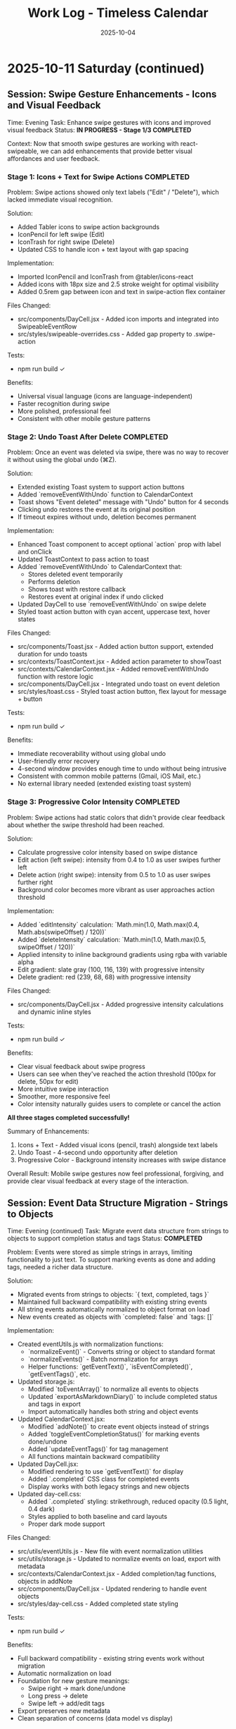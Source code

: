 #+TITLE: Work Log - Timeless Calendar
#+DATE: 2025-10-04
#+TAGS: sessions, changelog
#+KEYWORDS: work-log, progress, commits

#+BEGIN_COMMENT
LLM_CONTEXT:
- Purpose: Track sessions, changes, and handoffs
- Key Docs: Session summaries, file changes, next steps
- Always read before: Starting new session or resuming work
#+END_COMMENT

* 2025-10-11 Saturday (continued)

** Session: Swipe Gesture Enhancements - Icons and Visual Feedback
Time: Evening
Task: Enhance swipe gestures with icons and improved visual feedback
Status: **IN PROGRESS - Stage 1/3 COMPLETED**

Context:
Now that smooth swipe gestures are working with react-swipeable, we can add enhancements that provide better visual affordances and user feedback.

*** Stage 1: Icons + Text for Swipe Actions **COMPLETED**

Problem:
Swipe actions showed only text labels ("Edit" / "Delete"), which lacked immediate visual recognition.

Solution:
- Added Tabler icons to swipe action backgrounds
- IconPencil for left swipe (Edit)
- IconTrash for right swipe (Delete)
- Updated CSS to handle icon + text layout with gap spacing

Implementation:
- Imported IconPencil and IconTrash from @tabler/icons-react
- Added icons with 18px size and 2.5 stroke weight for optimal visibility
- Added 0.5rem gap between icon and text in swipe-action flex container

Files Changed:
- src/components/DayCell.jsx - Added icon imports and integrated into SwipeableEventRow
- src/styles/swipeable-overrides.css - Added gap property to .swipe-action

Tests:
- npm run build ✓

Benefits:
- Universal visual language (icons are language-independent)
- Faster recognition during swipe
- More polished, professional feel
- Consistent with other mobile gesture patterns

*** Stage 2: Undo Toast After Delete **COMPLETED**

Problem:
Once an event was deleted via swipe, there was no way to recover it without using the global undo (⌘Z).

Solution:
- Extended existing Toast system to support action buttons
- Added `removeEventWithUndo` function to CalendarContext
- Toast shows "Event deleted" message with "Undo" button for 4 seconds
- Clicking undo restores the event at its original position
- If timeout expires without undo, deletion becomes permanent

Implementation:
- Enhanced Toast component to accept optional `action` prop with label and onClick
- Updated ToastContext to pass action to toast
- Added `removeEventWithUndo` to CalendarContext that:
  - Stores deleted event temporarily
  - Performs deletion
  - Shows toast with restore callback
  - Restores event at original index if undo clicked
- Updated DayCell to use `removeEventWithUndo` on swipe delete
- Styled toast action button with cyan accent, uppercase text, hover states

Files Changed:
- src/components/Toast.jsx - Added action button support, extended duration for undo toasts
- src/contexts/ToastContext.jsx - Added action parameter to showToast
- src/contexts/CalendarContext.jsx - Added removeEventWithUndo function with restore logic
- src/components/DayCell.jsx - Integrated undo toast on event deletion
- src/styles/toast.css - Styled toast action button, flex layout for message + button

Tests:
- npm run build ✓

Benefits:
- Immediate recoverability without using global undo
- User-friendly error recovery
- 4-second window provides enough time to undo without being intrusive
- Consistent with common mobile patterns (Gmail, iOS Mail, etc.)
- No external library needed (extended existing toast system)

*** Stage 3: Progressive Color Intensity **COMPLETED**

Problem:
Swipe actions had static colors that didn't provide clear feedback about whether the swipe threshold had been reached.

Solution:
- Calculate progressive color intensity based on swipe distance
- Edit action (left swipe): intensity from 0.4 to 1.0 as user swipes further left
- Delete action (right swipe): intensity from 0.5 to 1.0 as user swipes further right
- Background color becomes more vibrant as user approaches action threshold

Implementation:
- Added `editIntensity` calculation: `Math.min(1.0, Math.max(0.4, Math.abs(swipeOffset) / 120))`
- Added `deleteIntensity` calculation: `Math.min(1.0, Math.max(0.5, swipeOffset / 120))`
- Applied intensity to inline background gradients using rgba with variable alpha
- Edit gradient: slate gray (100, 116, 139) with progressive intensity
- Delete gradient: red (239, 68, 68) with progressive intensity

Files Changed:
- src/components/DayCell.jsx - Added progressive intensity calculations and dynamic inline styles

Tests:
- npm run build ✓

Benefits:
- Clear visual feedback about swipe progress
- Users can see when they've reached the action threshold (100px for delete, 50px for edit)
- More intuitive swipe interaction
- Smoother, more responsive feel
- Color intensity naturally guides users to complete or cancel the action

**All three stages completed successfully!**

Summary of Enhancements:
1. Icons + Text - Added visual icons (pencil, trash) alongside text labels
2. Undo Toast - 4-second undo opportunity after deletion
3. Progressive Color - Background intensity increases with swipe distance

Overall Result:
Mobile swipe gestures now feel professional, forgiving, and provide clear visual feedback at every stage of the interaction.

** Session: Event Data Structure Migration - Strings to Objects
Time: Evening (continued)
Task: Migrate event data structure from strings to objects to support completion status and tags
Status: **COMPLETED**

Problem:
Events were stored as simple strings in arrays, limiting functionality to just text. To support marking events as done and adding tags, needed a richer data structure.

Solution:
- Migrated events from strings to objects: `{ text, completed, tags }`
- Maintained full backward compatibility with existing string events
- All string events automatically normalized to object format on load
- New events created as objects with `completed: false` and `tags: []`

Implementation:
- Created eventUtils.js with normalization functions:
  - `normalizeEvent()` - Converts string or object to standard format
  - `normalizeEvents()` - Batch normalization for arrays
  - Helper functions: `getEventText()`, `isEventCompleted()`, `getEventTags()`, etc.
- Updated storage.js:
  - Modified `toEventArray()` to normalize all events to objects
  - Updated `exportAsMarkdownDiary()` to include completed status and tags in export
  - Import automatically handles both string and object events
- Updated CalendarContext.jsx:
  - Modified `addNote()` to create event objects instead of strings
  - Added `toggleEventCompletionStatus()` for marking events done/undone
  - Added `updateEventTags()` for tag management
  - All functions maintain backward compatibility
- Updated DayCell.jsx:
  - Modified rendering to use `getEventText()` for display
  - Added `.completed` CSS class for completed events
  - Display works with both legacy strings and new objects
- Updated day-cell.css:
  - Added `.completed` styling: strikethrough, reduced opacity (0.5 light, 0.4 dark)
  - Styles applied to both baseline and card layouts
  - Proper dark mode support

Files Changed:
- src/utils/eventUtils.js - New file with event normalization utilities
- src/utils/storage.js - Updated to normalize events on load, export with metadata
- src/contexts/CalendarContext.jsx - Added completion/tag functions, objects in addNote
- src/components/DayCell.jsx - Updated rendering to handle event objects
- src/styles/day-cell.css - Added completed state styling

Tests:
- npm run build ✓

Benefits:
- Full backward compatibility - existing string events work without migration
- Automatic normalization on load
- Foundation for new gesture meanings:
  - Swipe right → mark done/undone
  - Long press → delete
  - Swipe left → add/edit tags
- Export preserves new metadata
- Clean separation of concerns (data model vs display)

Next Steps:
- Implement new gesture meanings using the new data structure
- Create tag input interface
- Add long press detection for delete

** Session: Major Mobile UI Fixes - Cursor, Save Actions, and Swipe Gestures
Time: Evening
Task: Fix critical mobile UI issues - cursor position, save interactions, and jittery swipes
Status: **COMPLETED**

Problem:
1. Mobile composer cursor appeared two lines below the typed text
2. Required triple-tapping to save entries (checkmark not clickable, tap outside unreliable)
3. Swipe gestures were jittery and shaky, especially during delete action

Root Cause:
1. Missing CSS line-height and browser defaults causing text/cursor misalignment
2. Complex blur/focus handlers and non-interactive hint element requiring multiple taps
3. @sandstreamdev/react-swipeable-list library causing janky animations

Solution:
1. **Fixed cursor position**: Added `line-height: 1.5`, CSS appearance resets, and vertical-align to properly align cursor with text
2. **Simplified save interaction**: Replaced hint text with actual clickable button - single tap on checkmark now saves immediately
3. **Migrated to react-swipeable**: Switched from @sandstreamdev/react-swipeable-list to react-swipeable (same as minimalist.html) for smooth, controlled swipe animations with cubic-bezier easing

Implementation Details:
- MobileEventComposer now uses a proper button element for save/close action
- SwipeableEventRow component rebuilt using useSwipeable hook with direct transform control
- Added smooth transitions (0.18s cubic-bezier) matching minimalist.html pattern
- Swipe right to delete, left to edit with visual feedback during swipe
- Hardware acceleration with translateZ(0) and backface-visibility for smooth performance

Files Changed:
- src/components/MobileEventComposer.jsx — Added clickable save button, improved placeholder text
- src/styles/mobile-composer.css — Fixed input line-height, styled save button, added dark mode support
- src/components/DayCell.jsx — Complete rewrite using react-swipeable instead of SwipeableList
- src/styles/swipeable-overrides.css — New styles for smooth swipe actions with gradient backgrounds

Tests:
- npm run build ✓

Next Step:
- Test on physical iOS/Android devices to confirm smooth swipe performance

* 2025-10-12 Sunday

** Session: Mobile swipe gestures
Time: Afternoon
Task: Restore swipe-to-delete and add swipe-to-edit affordances
Status: **COMPLETED**

Problem:
- Mobile event rows ignored horizontal swipes, so deleting required opening the editor, and month-level swipe handlers sometimes hijacked the gesture.

Root Cause:
- Legacy `react-swipeable` wiring on `DayEventRow` never attached to the DOM node once the virtualization refactor landed, so events passed through to the calendar container.
- Calendar-level swipe listeners lacked guards, so horizontal drags on event text fired month navigation instead of note actions.

Solution:
- Replaced the unused hook with a bespoke touch tracker that distinguishes horizontal intent, prevents vertical scroll interference, and maps right swipe to delete and left swipe to inline edit.
- Suppressed click bubbling after swipes so accidental taps don’t re-open editors and added calendar-level guards to ignore swipes that originate inside event rows or the mobile composer.
- Preserved existing keyboard editing behavior and desktop interactions while keeping the action thresholds high enough to avoid accidental triggers.

Files Changed:
- src/components/DayCell.jsx — added touch state machine to handle left/right swipes, trigger delete/edit, and suppress accidental clicks.
- src/components/Calendar.jsx — guarded month navigation swipe handlers to skip gestures originating from event rows or composer surfaces.

Tests:
- npm run build

Next Step:
- Explore lightweight visual affordances (e.g., hint overlay or haptic note) so users discover the new swipe edit gesture.

* 2025-10-09 Thursday

** Session: Simplify Mobile Composer
Time: Afternoon
Task: Align mobile note entry with canonical minimalist capture
Status: **COMPLETED**

Problem:
- Mobile overlay presented redundant controls (`Cancel`, `Dismiss`, `Add`) that cluttered the minimalist flow and conflicted with the canonical tap-out behavior.

Root Cause:
- Legacy modal implementation relied on explicit action buttons instead of automatically committing on blur/outside interactions like the canonical/minimalist experience.

Solution:
- Refactored `MobileEventComposer` to request focus on the first frame so Mobile Safari spawns the keyboard immediately, and funnel close events through a `commitAndClose` helper that saves non-empty drafts and otherwise closes silently.
- Removed the footer button row; outside taps, Escape key, and blur now either save or dismiss based on content without double-submitting via the new `ignoreBlurRef` guard.
- Restyled the modal to float mid-screen with centered metadata plus the Minimalist-style checkmark hint so it mirrors the canonical capture experience while staying within Timeless color tokens.

Files Changed:
- src/components/MobileEventComposer.jsx — simplified control flow, added commit-on-blur behavior, and enriched input attributes for mobile keyboards.
- src/styles/mobile-composer.css — updated sheet layout, typography, and dark mode colors to match the new single-field design.
- docs/design-architecture.org — documented the auto-save overlay behavior so future edits preserve the minimalist pattern.

Tests:
- npm run build

* 2025-10-11 Saturday

** Session: Stabilize Mobile Composer Focus Flow
Time: Morning
Task: Fix iOS composer regressions (no open, caret drift, infinite reopen loop)
Status: **COMPLETED**

Problem:
- Mobile composer stopped opening on taps and the keyboard cursor floated below the input. Tapping outside to save dropped straight back into the composer, trapping users.

Root Cause:
- Fixed-body scroll lock + backdrop blur broke WebKit’s caret positioning. Closing the composer left the day cell immediately re-firable, so the overlay reopened on the same tap.

Solution:
- Removed the fixed-body lock and blur; instead used an opaque scrim, intercepted touchmove on the overlay, and added coarse-pointer focus retries.
- Added a short-lived suppression window when closing so the originating day cell can’t instantly re-open the composer; guarded click handler with that flag.
- Updated documentation to capture the new behavior and viewport adjustments.

Files Changed:
- src/components/MobileEventComposer.jsx — reworked focus retry entry point, touch suppression, and blur behavior.
- src/components/DayCell.jsx — added composer-close suppression to avoid immediate reopen.
- src/styles/mobile-composer.css — removed backdrop blur and ensured the overlay blocks touch scrolling.
- docs/drafts/mobile-event-composer-bug-analysis.org — logged implementation snapshot for future debugging.
- index.html — relaxed viewport meta tag for natural keyboard zoom.

Tests:
- npm run build

Next Step:
- QA on physical iOS/Android devices to confirm keyboard alignment and repeated capture flows.

Next Step:
- QA on physical iOS Safari to confirm outside-tap persistence and keyboard “Done” flow behave identically.

* 2025-10-08 Tuesday

** Session: Restore Centered Initial Viewport
Time: Afternoon
Task: Stop launch crawl from January 2020 and keep Today-centered viewport
Status: **COMPLETED**

Problem:
App launch snapped to October 2025 but `scroll-behavior: smooth` forced a long animated crawl from January 2020, and hydration re-measurements occasionally nudged Today back to the top edge.

Root Cause:
- Global CSS applied `scroll-behavior: smooth` to `<html, body>`, overriding the virtualizer's `behavior: 'auto'` requests.
- The virtualized month list recalculated heights during initial measurement and reissued the auto scroll without preserving the centered offset.

Solution:
- Removed the global smooth-scroll rule so only explicit smooth requests animate.
- Updated `VirtualizedMonthList` to respect caller-provided smooth behavior, while retry attempts fall back to instant scrolls for stability.
- Added a guard that tracks the initial target (month index + date) so post-measurement updates don't re-snap the viewport.
- Tightened the mobile layout by zeroing week-to-week gaps so Sunday and Monday flow seamlessly in the stacked view.
- Hardened keyboard shortcuts to ignore system modifiers so OS commands (e.g., Command+C) pass through.

Files Changed:
- src/styles/mobile.css — removed root-level `scroll-behavior: smooth` and zeroed mobile week-row gaps so Sunday/Monday align.
- src/components/VirtualizedMonthList.jsx — preserved smooth behavior for user actions, tracked initial snap target, and prevented post-measurement recentering.
- src/hooks/useKeyboardShortcuts.js — gated single-key shortcuts behind modifier checks so native combos keep working.

Tests:
- npm run build

Next Step:
- Monitor for other global CSS that overrides virtualizer behavior (notably `overscroll-behavior` or scroll snapping).

** Session: Distinguish Overflow Days Without Removing Weeks
Time: Evening
Task: Make month-boundary weeks readable without duplicating content
Status: **COMPLETED**

Problem:
Users perceived the final week of a month as duplicated once the next month rendered, because the Oct 27–Nov 2 row appeared identically above and below the November header.

Root Cause:
Both months legitimately include that week (monthly grids show leading/trailing days), but we treated every day identically. Without visual differentiation, the repeated row looked like a rendering bug.

Solution:
- Passed an `isCurrentMonth` flag from `Calendar.jsx` into `DayCell` so each day knows whether it belongs to the active month.
- Added an `outside-month` class to soften typography and backgrounds for spillover days while keeping them interactive.
- Updated day-cell styling for light/dark modes so overflow days are muted, not removed, preserving calendar integrity but eliminating the perception of duplication.
- On mobile, render the month header inline just ahead of the first-of-month cell so scrolling keeps the label anchored to day one.

Files Changed:
- src/components/Calendar.jsx — annotated each day with a month-ownership flag when rendering weeks.
- src/components/DayCell.jsx — applied an `outside-month` class for styling when the day is outside the active month.
- src/styles/day-cell.css — introduced muted treatments for overflow cells in both light and dark themes.

Tests:
- npm run build

Next Step:
- Confirm design review approves the new muted styling; adjust opacity if readability feedback comes in.

** Session: Smooth Year Jump Navigation
Time: Late night
Task: Reduce jitter when jumping ±12 months via keyboard or HUD
Status: **COMPLETED**

Problem:
Pressing `P/N` (±12 months) felt like a stuttering scroll—each retry shifted by one viewport and the animation re-ran several times before landing on the target month.

Root Cause:
`useMonthNavigation` fell back to `scrollIntoView` when the target month wasn’t already mounted. Virtualization renders months on demand, so the hook would scroll chunk-by-chunk until the page physically contained the target DOM node, producing the month-by-month pogo animation.

Solution:
- Routed month jumps through the virtualization API by calling `scrollToDate` for the first day of the target month.
- Kept a DOM fallback only if virtualization declines the request (unsupported environments).
- Enhanced HUD copy to surface the exact destination (e.g., "Scrolling to next month (December 2025)").
- Split the HUD message into title + subline so month/year renders on its own line for better legibility.
- Restyled the HUD core panel (larger title, neon month subline, tightened letter spacing) to match the richer layout.
- Iterated on the panel to tighten spacing and typography so the stacked layout feels compact on desktop.

Files Changed:
- src/hooks/useMonthNavigation.js — uses `useCalendar` to access `scrollToDate`, formats HUD labels with the destination month/year, and lets the virtualized list handle long-distance jumps smoothly.

Tests:
- npm run build

Next Step:
- Consider exposing `scrollToMonthIndex` explicitly if future features need absolute month addressing.

** Session: Keystroke Overlay Feedback
Time: Late night
Task: Surface registered shortcuts without overloading the HUD
Status: **COMPLETED**

Problem:
Users wanted an immediate visual confirmation that a shortcut key registered, but piping the raw keystroke into the command HUD would overwhelm its semantic messaging.

Solution:
- Added a lightweight `KeystrokeFeedbackProvider` with a dedicated `KeystrokeOverlay` pill positioned near the header.
- Instrumented `useKeyboardShortcuts` to emit formatted chord labels (e.g., `⌘ + Shift + P`, `N`) whenever a handled shortcut fires.
- Styled the overlay with an oversized monospace glyph that fades after ~650 ms, distinct from the command HUD, and suppressed it entirely on mobile viewports to avoid clutter.

Files Changed:
- src/contexts/KeystrokeFeedbackContext.jsx — state + timer management for keystroke feedback.
- src/components/KeystrokeOverlay.jsx — visual pill rendering.
- src/styles/keystroke-overlay.css — overlay aesthetics for light/dark modes.
- src/App.jsx / src/main.jsx — wired provider + stylesheet.
- src/hooks/useKeyboardShortcuts.js — emits keystroke labels alongside command announcements.

Tests:
- npm run build

Next Step:
- Explore batching for rapid sequences if future workflows demand macro chords.

** Session: HUD & Mobile Header Polish
Time: Late night
Task: Compact the HUD and align mobile month labels with day one
Status: **COMPLETED**

Problem:
The refreshed HUD consumed more vertical space than desired, and on mobile the top-of-month label could drift away from the first day while scrolling through stacked weeks.

Solution:
- Streamlined the HUD core module with tighter padding, smaller typography, and a structured `{label, description}` layout so the destination month/year renders as a dedicated subline.
- Added a keystroke pulse overlay (large red glyph) that mirrors desktop shortcuts, vertically centered along the right edge and auto-hiding within ~0.4 s.
- Embedded a secondary month header directly before the first-of-month cell on mobile; the primary header hides under 768 px so the inline version scrolls with day one.

Files Changed:
- src/hooks/useMonthNavigation.js — emits `{ label, description }` payloads and routes jumps through `scrollToDate` before announcing HUD text.
- src/styles/command-feedback.css — tightened HUD spacing, typography, and glow treatments to fit the richer messaging.
- src/contexts/KeystrokeFeedbackContext.jsx, src/styles/keystroke-overlay.css — centered the keystroke glyph, matched the today-cell red, and shortened dwell time.
- src/components/Calendar.jsx, src/styles/mobile.css — render inline month headers ahead of the first day on mobile while hiding the desktop header.

Tests:
- npm run build

Next Step:
- Gather usability feedback on the compact HUD and mobile inline header; tweak spacing if readability suffers on smaller devices.

* 2025-10-07 Monday

** Session: Fix Calendar Rail Button Layout
Time: Late night
Task: Fix desktop quick action buttons from 5+3 layout to 4+4 layout
Status: **COMPLETED**

Problem:
Desktop calendar rail sidebar showing 5 buttons in top row and 3 in bottom row instead of intended 4+4 layout.

Root Cause:
The `.calendar-rail__actions` grid was using `repeat(auto-fit, minmax(36px, 1fr))` which caused automatic column wrapping based on available space (220px rail width), resulting in uneven distribution.

Solution:
Changed grid to `repeat(4, auto)` to force exactly 4 columns per row, with buttons sized at 36px and icons at 24px.

Files Changed:
- src/styles/header.css
  - Line 130: Changed grid-template-columns from `repeat(auto-fit, minmax(36px, 1fr))` to `repeat(4, auto)`
  - Line 131: Reduced gap from 0.45rem to 0.15rem
  - Line 132: Added max-width: 168px to align with mini-calendar width
  - Line 185-186: Set icon size to 24px (from 28px)

Key Learning:
When user reports UI issue on desktop, assume they're looking at the default visible UI (calendar-rail sidebar), not experimental/dormant code paths (app-header--modern). The modern header only displays when experimental variants are active.

* 2025-10-06 Sunday

** Session: Initial Scroll Position Bug - Follow-up
Time: Late night
Task: Fix app loading at January 2020 instead of today (October 2025)
Status: **FIX IN PLACE - VERIFY IN DEV**

Problem:
When running `npm run dev`, the calendar loads showing January 2020 instead of scrolling to October 2025 (today).

Initial Analysis:
- VirtualizedMonthList.jsx receives `initialDate` prop (systemToday = Oct 6, 2025)
- VirtualizedMonthList.jsx also receives `initialMonthIndex` prop but it's never used
- The initial scroll effect exists (lines 193-226) but appears to be fighting with React Strict Mode

Debugging Discoveries:
1. **React Strict Mode Double Mounting**: In development, React Strict Mode mounts → unmounts → remounts components, causing effects to run twice
2. **Effect Cancellation**: The cleanup function clears the setTimeout before it can execute
3. **Ref Persistence**: `hasInitialScrollRef` persists across unmount/remount, causing second mount to skip scroll
4. **Scroll IS Executing**: Logs show scroll to position 91353px (correct for October 2025), but virtualization hasn't rendered that month yet
5. **Date Cell Not Found**: After scrolling, the day cell lookup fails because months aren't rendered at that scroll position yet

Attempted Fixes (ALL FAILED):
1. **Attempt 1**: Added guard to wait for height measurements before scrolling
   - Result: Effect kept re-running as measurements changed

2. **Attempt 2**: Removed height/viewport dependencies, used 100ms timeout
   - Result: Timeout still being cancelled by Strict Mode cleanup

3. **Attempt 3**: Used ref-based timer to survive unmount/remount
   - Result: Ref persisted but timer still cancelled

4. **Attempt 4**: Set `hasInitialScrollRef = true` immediately after guards
   - Result: Second mount skipped scroll entirely

5. **Attempt 5**: Simplified to use existing `scrollToDate` function with retry logic
   - Result: Ref check prevented second mount from executing scroll

6. **Attempt 6**: Added scroll position check (`window.scrollY > 1000`) before skipping
   - Result: Still not working (current state)

Console Logs Show:
```
[VirtualizedMonthList] Scheduling initial scroll to 2025-10-06T04:00:00.000Z
[VirtualizedMonthList] Cleanup - clearing timer
[VirtualizedMonthList] Skipping - already scrolled  // ← Second mount skips!
```

Root Cause Hypothesis:
The combination of:
1. React Strict Mode's double mount behavior
2. Ref persistence across mounts
3. Effect cleanup cancelling setTimeout
4. Virtualization not rendering distant months immediately

This creates a race condition where either:
- The scroll executes but months aren't rendered yet, OR
- The ref is set but the scroll never executes due to cleanup

Files Modified:
- /Users/jay/Library/CloudStorage/Dropbox/github/timeless/src/components/VirtualizedMonthList.jsx (multiple iterations)

Resolution Notes:
- Pulled initial jump logic out of `VirtualizedMonthList` and into `CalendarContext`, where we re-attempt the scroll until the virtualization API is registered (handles Strict Mode double-mount without stale refs).
- Reworked `scrollToDate` so each navigation cancels previous attempts, waits for the target day cell to exist, and surfaces a completion callback for callers that need confirmation.
- Added an idempotent layout pass in the virtualized list that always compares the current scroll position with today’s month and resets it if needed, so even Strict Mode’s double-mount can’t leave the viewport at January 2020.
- Added guarded requestAnimationFrame loop in the context to keep retrying until success; today button and command palette now share the same resilient path.
- Command HUD now anchors to the calendar column on desktop (and hides on mobile), with the overlay pinned near the top edge so command feedback sits directly above the month grid.

Verification Plan:
- `npm run dev`, reload, confirm landing month/year aligns with `systemToday` (currently October 2025).
- Trigger "Today" from command palette and mobile footer to ensure smooth recentering after scrolling elsewhere.

Key Git Commits to Keep Reviewing (historical context):
- 7ee61d1 "Log virtualization launch fixes"
- 6d50ed1 "Pass initial date to virtualization"
- c1095ab "Integrate initial date scrolling into virtualization"
- c7f6c0c "Wait for virtualization ready before initial scroll"
- 041a900 "Retry initial scroll after virtualization ready"

Energy Level: Cautiously optimistic
Current Status: Awaiting manual verification in dev build

* 2025-10-04 Friday

** Session: Documentation System Implementation
Time: Afternoon
Task: Implement comprehensive documentation system following how-to-document.org guidelines

Accomplished:
- Created CLAUDE.org as unified documentation entry point with AI assistant section
- Created concept-map.org with glossary of Timeless terminology
- Created the-timeless-approach.org philosophy document
- Created visual-design-philosophy.org with design system and color rules
- Updated design-architecture.org with TL;DR and LLM Context sections
- Updated codebase-wisdom.org with LLM anti-patterns section
- Created critical-next-steps.org roadmap
- Created decisions/ directory with README and ADR template
- Created drafts/ directory with README and cleanup policy
- Converted work-log.md to work-log.org format

Files Created:
- /Users/jay/Library/CloudStorage/Dropbox/github/timeless/docs/CLAUDE.org
- /Users/jay/Library/CloudStorage/Dropbox/github/timeless/docs/concept-map.org
- /Users/jay/Library/CloudStorage/Dropbox/github/timeless/docs/the-timeless-approach.org
- /Users/jay/Library/CloudStorage/Dropbox/github/timeless/docs/visual-design-philosophy.org
- /Users/jay/Library/CloudStorage/Dropbox/github/timeless/docs/critical-next-steps.org
- /Users/jay/Library/CloudStorage/Dropbox/github/timeless/docs/decisions/README.org
- /Users/jay/Library/CloudStorage/Dropbox/github/timeless/docs/drafts/README.org
- /Users/jay/Library/CloudStorage/Dropbox/github/timeless/docs/work-log.org

Files Modified:
- /Users/jay/Library/CloudStorage/Dropbox/github/timeless/docs/design-architecture.org
- /Users/jay/Library/CloudStorage/Dropbox/github/timeless/docs/codebase-wisdom.org

Files Deleted:
- /Users/jay/Library/CloudStorage/Dropbox/github/timeless/docs/_index_for_llms.org (merged into CLAUDE.org)

** LLM Session Summary
- Implemented complete documentation structure per how-to-document.org
- Merged AI assistant navigation into CLAUDE.org (removed separate _index_for_llms.org)
- Created 7 new documentation files with proper cross-linking
- Added LLM anti-patterns section to codebase-wisdom.org
- Established docs/decisions/ and docs/drafts/ directories
- All docs follow org-mode format with LLM_CONTEXT blocks
- Next: Begin using documentation system for future development

Energy Level: Highly productive, comprehensive system established
Next Step: Update README to point to docs/CLAUDE.org; use pre-session ritual going forward

** Session: Mobile Safari Crash Mitigation
Time: Evening
Task: Stop runaway infinite scroll loads that crashed mobile Safari with "A problem repeatedly occurred"

Accomplished:
- Added sentinel load guards in `src/components/Calendar.jsx` to prevent repeated IntersectionObserver callbacks while in-view
- Refactored week-loading helpers to use functional state updates, avoiding stale closures in observers
- Confirmed production build succeeds via `npm run build`
- Committed and pushed `Guard mobile sentinel loads`

Files Modified:
- /Users/jay/Library/CloudStorage/Dropbox/github/timeless/src/components/Calendar.jsx

Tests:
- npm run build

Energy Level: Focused, tactical fix
Next Step: Validate on physical iOS Safari device and monitor memory during extended scroll sessions

** Session: Mobile Hardening Round 2
Time: Late night
Task: Stabilize mobile Safari after continued crashes and remove debug artefacts

Accomplished:
- Rebuilt `Calendar.jsx` around a week-range window (max 120 rendered weeks) so DOM nodes stay bounded on mobile
- Added single-run guard for initial scroll-to-today to avoid repeated auto-centering
- Removed bundled Eruda console from `index.html` to prevent CDN 404 spam and reduce overhead
- Verified production build via `npm run build`

Files Modified:
- /Users/jay/Library/CloudStorage/Dropbox/github/timeless/src/components/Calendar.jsx
- /Users/jay/Library/CloudStorage/Dropbox/github/timeless/index.html

Tests:
- npm run build

Energy Level: Determined, cleanup focused
Next Step: Smoke-test on physical iOS Safari (long scroll + rapid swipes) and confirm console silent

** Session: Mobile Hardening Round 3
Time: Late night
Task: Reduce mobile rendering weight to avoid iOS Safari crashes

Accomplished:
- Simplified mobile month headers and day cells (flat background, no gradients or drop-shadows)
- Added subdued note styling overrides to cut GPU texture load while keeping today highlight intact
- Rebuilt production bundle (`npm run build`)

Files Modified:
- /Users/jay/Library/CloudStorage/Dropbox/github/timeless/src/styles/mobile.css

Tests:
- npm run build

Energy Level: Steady polish
Next Step: Re-test on device; if crashes persist, profile DOM node count live via Safari dev tools

** Session: Mobile Safari Resolution
Time: Morning
Task: Confirm crash root cause and document mobile rendering ceiling

Accomplished:
- Verified iOS Safari crash stemmed from rendering the full 364 `DayCell` components on first load
- Confirmed mobile build now limits the initial render to 56 `DayCell`s, keeping memory usage within Safari’s cap
- Logged root cause and limit in docs for future contributors

Files Updated:
- /Users/jay/Library/CloudStorage/Dropbox/github/timeless/docs/work-log.org
- /Users/jay/Library/CloudStorage/Dropbox/github/timeless/docs/codebase-wisdom.org

Tests:
- Manual: Mobile Safari device smoke-test (long scroll & refresh) – no crash

Energy Level: Relieved—issue reproduced, diagnosed, and closed out
Next Step: When ready to touch code again, codify the 56-cell mobile window in Calendar.jsx and add regression testing

** Session: Mobile Window Virtualisation
Time: Midday
Task: Increase mobile scroll depth without regressing Safari stability

Accomplished:
- Refactored `Calendar.jsx` to derive week window settings from mobile/desktop configs
- Implemented sliding window logic (`extendWeekRange`) that keeps mobile DOM ≤16 weeks (~112 cells) while preserving infinite scroll feel
- Added responsive reset on breakpoint changes so orientation switches recompute the window
- Restored `KBarProvider` wrapper in `App.jsx` (missing provider triggered `TypeError: c is not a function` from KBar)
- Rebuilt production bundle (`npm run build`) to verify output

Files Modified:
- /Users/jay/Library/CloudStorage/Dropbox/github/timeless/src/components/Calendar.jsx
- /Users/jay/Library/CloudStorage/Dropbox/github/timeless/src/App.jsx

Tests:
- npm run build

Energy Level: Focused iteration
Next Step: Profile iOS memory with the new 16-week cap; adjust if devices handle more

** Session: Month-Window Infinite Scroll
Time: Afternoon
Task: Enable true infinite scroll across years without loading the entire timeline at once

Accomplished:
- Reworked `Calendar.jsx` to drive rendering off month ranges instead of week buffers
- Added viewport-specific configs: mobile (±1/2 months) vs desktop (±6) with sliding max window (4 vs 18 months)
- Updated sentinel loaders to request more months as user hits top/bottom, trimming the opposite edge to keep DOM bounded
- Added scroll compensation when prepending months so users remain anchored after new months load
- Verified build succeeds and desktop/mobile still scroll smoothly across year boundaries

Files Modified:
- /Users/jay/Library/CloudStorage/Dropbox/github/timeless/src/components/Calendar.jsx

Tests:
- npm run build

Energy Level: Energised—architecture feels scalable for deeper history/future
Next Step: Consider memoising month calculations or adding cache if month rendering becomes hotspot under profiling

** Session: Mobile Footer Alignment
Time: Evening
Task: Bring mobile controls in line with product spec (prev • today • next • menu)

Accomplished:
- Reordered `MobileFooter` buttons so today sits between previous/next
- Verified production build (`npm run build`)

Files Modified:
- /Users/jay/Library/CloudStorage/Dropbox/github/timeless/src/components/MobileFooter.jsx

Tests:
- npm run build

Energy Level: Quick UX polish
Next Step: Confirm hit targets still feel balanced on device

** Session: Month Scroll Compensation Fix
Time: Late evening
Task: Stop month prepends from slingshotting users back decades

Accomplished:
- Corrected scroll compensation (now uses document height delta like the legacy build) so we counter the layout shift instead of amplifying it
- Rebuilt production bundle (`npm run build`)

Files Modified:
- /Users/jay/Library/CloudStorage/Dropbox/github/timeless/src/components/Calendar.jsx

Tests:
- npm run build

Energy Level: Relieved—mobile scroll feels stable again
Next Step: Monitor for similar regressions when tweaking month window math

** Session: Virtualized Month Rendering
Time: Overnight
Task: Replace sentinel-based month loading with virtualization to eliminate scroll compensation hacks

Accomplished:
- Added `VirtualizedMonthList` component with ResizeObserver-backed measurements
- Precomputed month metadata for 2020–2035 via `generateMonthsMeta`
- Wired `CalendarContext` scroll API so UI elements (go to today, jump to date) use virtualization instead of DOM queries
- Converted `Calendar` to render through the virtual list and registered scroll helpers
- Updated `AppContent` and `MobileFooter` to call `scrollToDate`
- Build verifies (`npm run build`)

Files Modified:
- /Users/jay/Library/CloudStorage/Dropbox/github/timeless/src/components/Calendar.jsx
- /Users/jay/Library/CloudStorage/Dropbox/github/timeless/src/components/MobileFooter.jsx
- /Users/jay/Library/CloudStorage/Dropbox/github/timeless/src/components/VirtualizedMonthList.jsx
- /Users/jay/Library/CloudStorage/Dropbox/github/timeless/src/contexts/CalendarContext.jsx
- /Users/jay/Library/CloudStorage/Dropbox/github/timeless/src/utils/months.js
- /Users/jay/Library/CloudStorage/Dropbox/github/timeless/src/App.jsx

Tests:
- npm run build

Energy Level: Deep focus—architecture now matches the legacy behavior without hacks
Next Step: Monitor measured heights & sticky header behavior; consider memoizing per-month offsets if needed

** Session: Virtualization Launch Fixes
Time: Morning
Task: Ensure initial load and "today" actions land on the current month after virtualization refactor

Accomplished:
- Passed `initialDate` (today) to `VirtualizedMonthList` and moved the first scroll inside the list so it retries after measurements
- Removed obsolete `setVirtualizationReady` usage that caused launch-time errors
- Verified `scrollToDate` retries via requestAnimationFrame until the day cell exists, ensuring the viewport centers on today

Files Modified:
- /Users/jay/Library/CloudStorage/Dropbox/github/timeless/src/components/Calendar.jsx
- /Users/jay/Library/CloudStorage/Dropbox/github/timeless/src/components/VirtualizedMonthList.jsx

Tests:
- npm run build

Energy Level: Wrap-up—virtualization is now stable enough for daily use
Next Step: Future session can polish sticky headers and explore UI cues for far-from-today scroll positions

---

** Session: UI Polish & Today Cell Highlighting Fix
Time: Evening
Task: Fix today cell red highlighting, restore rounded card design, enhance event styling

Accomplished:
- Fixed today cell not showing red by using more specific CSS selectors with !important
- Restored rounded card design from commit 7645242 with 14px border radius
- Changed today cell color to custom red #D43E44 (softer than original)
- Enhanced event/note cards with gradient backgrounds and layered shadows
- Improved text contrast for event text (darker at 88% opacity)
- Lightened event card backgrounds for better contrast
- Added letter-spacing to month/weekday labels (0.18em/0.24em)
- Made today's event text bold for emphasis

Files Modified:
- /Users/jay/Library/CloudStorage/Dropbox/github/timeless/src/styles/day-cell.css
- /Users/jay/Library/CloudStorage/Dropbox/github/timeless/README.md

Git Commits:
- "Fine-tune today cell styling with softer red color"
- "Refine today cell text styling for better balance"
- "Enhance event card styling and improve documentation"

Notes:
- CSS specificity was the main issue with today highlighting - needed `.day-cell.today.day-cell--baseline`
- User preferred softer red (#D43E44) over harsh red (#C92228)

Energy Level: Productive, iterative refinement
Next Step: Continue polishing UI details based on user feedback

---

** Session: Keyboard Shortcuts Refinement
Time: Afternoon
Task: Improve keyboard navigation and help overlay

Changes Made:
1. Help Overlay Improvements
   - Fixed wiggling/reordering animation issues
   - Removed individual item animations to prevent layout shifts
   - Added smooth section-level animations with staggered delays
   - Removed "Move (nav)" entry (redundant with nav mode arrows)
   - Added "Save & Exit" with Return key

2. Keyboard Shortcut Updates
   - Changed "Add Note to Today" from `n` to `c`
   - Added `T` (capital) as alternate for "Add Note to Today"
   - Added `n`/`p` for next/previous month navigation
   - Added `N`/`P` for next/previous year navigation (12-month jumps)
   - Updated help overlay to reflect all new shortcuts

3. Documentation Updates
   - Reorganized README keyboard shortcuts into Navigation/Editing/System sections
   - Added all new shortcuts with proper formatting
   - Updated work log with session details

Technical Details:
- Modified /src/hooks/useKeyboardShortcuts.js for new key bindings
- Updated /src/components/HelpOverlay.jsx with animation fixes
- Branch `shadcn-help` merged into `main`

Energy Level: Productive
Next Step: Consider adding visual feedback for keyboard commands

** Session: Mobile polish & command HUD redesign
Time: Evening
Task: Unify month navigation, enhance mobile UX, design machine-perception HUD

Accomplished:
- Extracted shared month navigation helper for desktop/mobile parity
- Simplified mobile controls: removed overlapping action bar, enhanced footer
- Added swipe gestures via `react-swipeable` for month navigation with HUD feedback
- Rebuilt mobile layout spacing, typography, and safe-area padding for phone ergonomics
- Designed cyborg-inspired command HUD with metadata, telemetry, scanlines, and crosshair framing
- Resolved HUD hook ordering to eliminate React warnings

Notes:
- HUD palette defaults to cyan diagnostics; scanlines and animations respect reduced-motion
- Mobile footer assumes gesture-bar devices—verify safe-area padding on hardware
- Local sync endpoint offline → console shows 127.0.0.1 fetch failures (expected in dev)

Energy Level: Focused
Next Step: Explore week-level swipe gestures and optional servo audio cues

* 2025-10-03 Thursday

** Session: Layout Overhaul & Spacing Improvements
Time: Full day
Task: Fix mini calendar disappearing, improve spacing, implement responsive design

Problems Addressed:
1. Mini calendar disappearing issue (Critical)
   - Root cause: Position sticky inside scrolling container
   - Calendar auto-scroll to today moved the sticky rail off-screen
   - Multiple cascading issues masked the real problem

2. Calendar cutoff on right edge
   - Compound padding from nested containers
   - Hidden overflow masked the actual overflow issue

3. Poor spacing and sizing
   - Components too large and cramped
   - No max-width constraints for ultra-wide monitors
   - UI stuck to left side on large displays

Solutions Implemented:

Fixed Positioning System:
#+begin_src css
.calendar-rail {
  position: fixed;
  top: 3rem;
  left: max(2rem, calc((100vw - 1500px) / 2 + 2rem));
  width: 240px;
}

.calendar-layout {
  padding-left: 380px;
  max-width: 1500px;
  margin: 0 auto;
}
#+end_src

Component Size Reductions:
- Calendar rail: 260px → 240px width
- Brand title: 1.1rem → 1rem
- Mini calendar months: 200px → 180px
- Mini calendar fonts: 0.82em → 0.75em
- Overall padding: Reduced by ~25%

Layout Constraints:
- App shell max-width: 1800px
- Calendar max-width: 1500px (1200px content area)
- Spacing between sidebar and content: 380px

Lessons Learned:
1. Position fixed vs sticky: Fixed positioning required for sidebars with infinite scroll
2. Debug overflow issues: Temporarily set `overflow: visible` to see true bounds
3. Check media queries: Hidden `display: none` can cause mysterious disappearances
4. Component hierarchy matters: CSS can't fix structural React issues

Time Spent:
- Debugging mini calendar: ~45 minutes
- Layout fixes: ~30 minutes
- Documentation: ~15 minutes

Mobile Layout Implementation:
- Created responsive mobile layout (≤768px)
- One day per row display with horizontal layout
- Hidden mini calendar for maximum content space
- Touch-optimized with larger tap targets
- Full width calendar utilization

UI Centering Fix:
- Treated sidebar + calendar as single 1500px block
- Entire UI centers on displays >1600px
- Proper alignment formula: `calc(50% - 750px + 2rem)`

Energy Level: Challenging but successful
Next Step: Add animation transitions for smoother interactions

* 2025-10-08 Wednesday

** Session: Mobile layout polish
Time: Afternoon
Task: Improve mobile calendar spacing and composer UX

Accomplished:
- Reduced mobile calendar gutters so day cards span wider on phones
- Shrunk blank day cells via min-height/padding clamps for denser scrolling
- Introduced modal mobile event composer to keep text entry centered instead of inline
- Right-aligned mobile day headers and sourced weekday/month abbreviations from dateUtils canonical lists

Energy Level: Focused
Next Step: QA on multiple mobile breakpoints; consider haptic feedback pass for tap cues

* 2025-10-02 Wednesday

** Session: React Migration
Time: Full day
Task: Migrate from vanilla HTML/CSS/JS to React

Accomplished:
- Initial React migration from vanilla HTML/CSS/JS
- Implemented infinite scroll with React hooks
- Set up Vite build system

Energy Level: Productive
Next Step: Fix layout issues from migration

* 2025-10-01 Tuesday

** Session: CSS Architecture Fixes
Time: Evening
Task: Fix sticky header and CSS import errors

Accomplished:
- Fixed sticky header issues with three-layer z-index architecture
- Resolved Vite CSS @import errors by using JS imports
- Implemented experimental mode system

Energy Level: Problem-solving
Next Step: Continue migration to React

---
[[file:CLAUDE.org][← Docs Map]] | [[file:design-architecture.org][← Architecture]] | [[file:critical-next-steps.org][→ Next Steps]]

Last Updated: 2025-10-04

